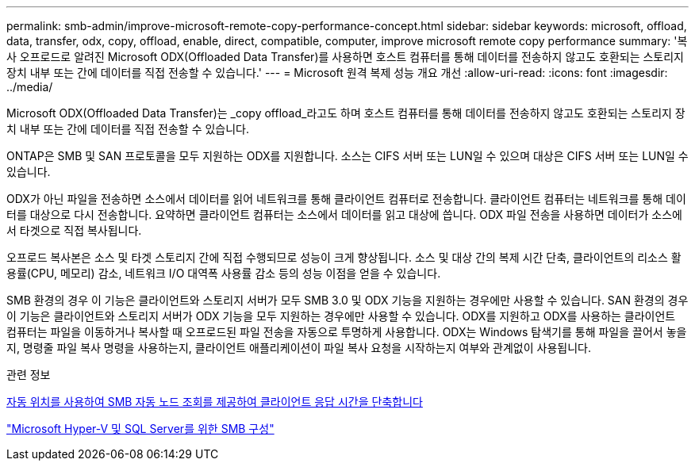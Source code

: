 ---
permalink: smb-admin/improve-microsoft-remote-copy-performance-concept.html 
sidebar: sidebar 
keywords: microsoft, offload, data, transfer, odx, copy, offload, enable, direct, compatible, computer, improve microsoft remote copy performance 
summary: '복사 오프로드로 알려진 Microsoft ODX(Offloaded Data Transfer)를 사용하면 호스트 컴퓨터를 통해 데이터를 전송하지 않고도 호환되는 스토리지 장치 내부 또는 간에 데이터를 직접 전송할 수 있습니다.' 
---
= Microsoft 원격 복제 성능 개요 개선
:allow-uri-read: 
:icons: font
:imagesdir: ../media/


[role="lead"]
Microsoft ODX(Offloaded Data Transfer)는 _copy offload_라고도 하며 호스트 컴퓨터를 통해 데이터를 전송하지 않고도 호환되는 스토리지 장치 내부 또는 간에 데이터를 직접 전송할 수 있습니다.

ONTAP은 SMB 및 SAN 프로토콜을 모두 지원하는 ODX를 지원합니다. 소스는 CIFS 서버 또는 LUN일 수 있으며 대상은 CIFS 서버 또는 LUN일 수 있습니다.

ODX가 아닌 파일을 전송하면 소스에서 데이터를 읽어 네트워크를 통해 클라이언트 컴퓨터로 전송합니다. 클라이언트 컴퓨터는 네트워크를 통해 데이터를 대상으로 다시 전송합니다. 요약하면 클라이언트 컴퓨터는 소스에서 데이터를 읽고 대상에 씁니다. ODX 파일 전송을 사용하면 데이터가 소스에서 타겟으로 직접 복사됩니다.

오프로드 복사본은 소스 및 타겟 스토리지 간에 직접 수행되므로 성능이 크게 향상됩니다. 소스 및 대상 간의 복제 시간 단축, 클라이언트의 리소스 활용률(CPU, 메모리) 감소, 네트워크 I/O 대역폭 사용률 감소 등의 성능 이점을 얻을 수 있습니다.

SMB 환경의 경우 이 기능은 클라이언트와 스토리지 서버가 모두 SMB 3.0 및 ODX 기능을 지원하는 경우에만 사용할 수 있습니다. SAN 환경의 경우 이 기능은 클라이언트와 스토리지 서버가 ODX 기능을 모두 지원하는 경우에만 사용할 수 있습니다. ODX를 지원하고 ODX를 사용하는 클라이언트 컴퓨터는 파일을 이동하거나 복사할 때 오프로드된 파일 전송을 자동으로 투명하게 사용합니다. ODX는 Windows 탐색기를 통해 파일을 끌어서 놓을지, 명령줄 파일 복사 명령을 사용하는지, 클라이언트 애플리케이션이 파일 복사 요청을 시작하는지 여부와 관계없이 사용됩니다.

.관련 정보
xref:improve-client-response-node-referrals-concept.adoc[자동 위치를 사용하여 SMB 자동 노드 조회를 제공하여 클라이언트 응답 시간을 단축합니다]

link:../smb-hyper-v-sql/index.html["Microsoft Hyper-V 및 SQL Server를 위한 SMB 구성"]
